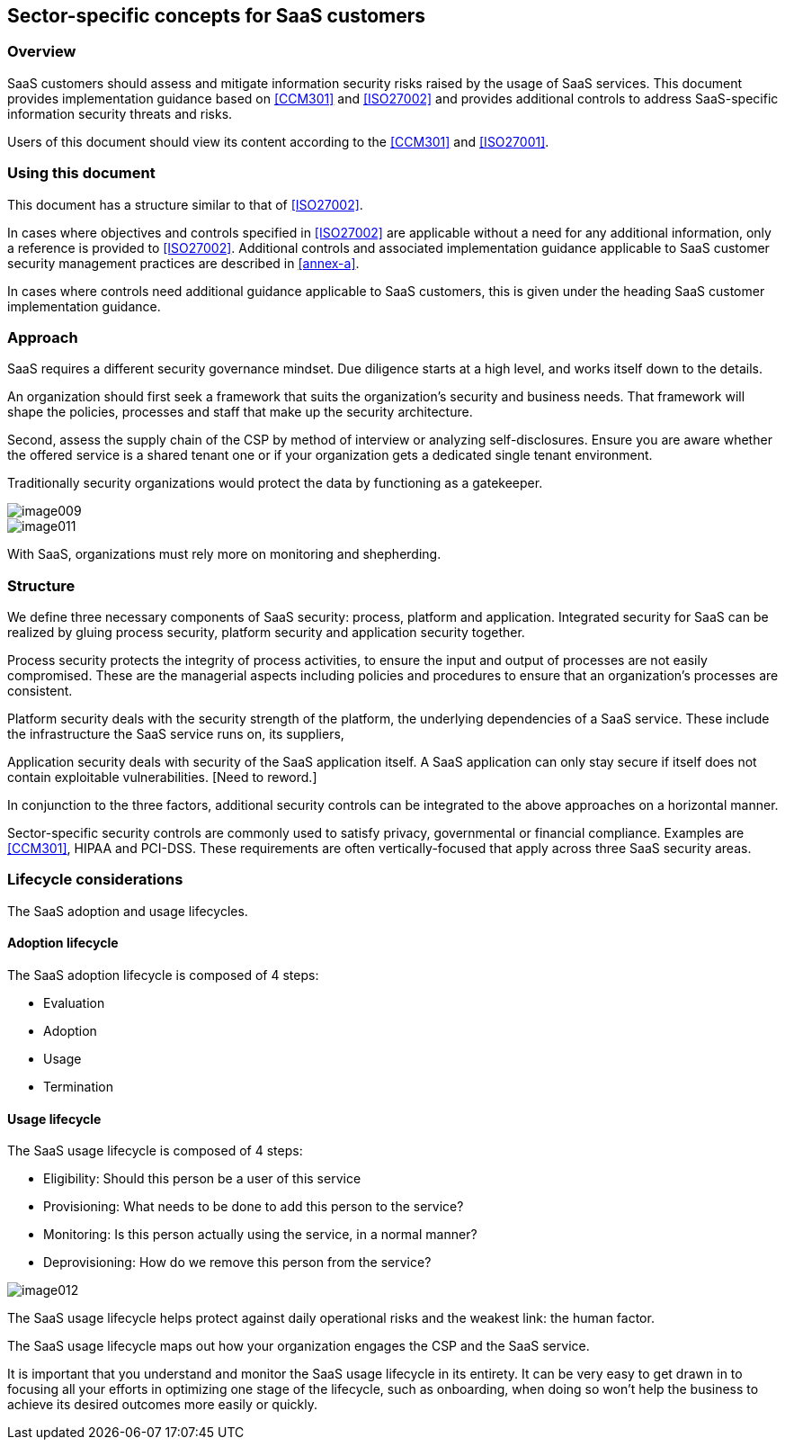 
[[sector-specific]]
== Sector-specific concepts for SaaS customers

=== Overview

SaaS customers should assess and mitigate information security risks raised by the usage of SaaS services. This document provides implementation guidance based on <<CCM301>> and <<ISO27002>> and provides additional controls to address SaaS-specific information security threats and risks.

Users of this document should view its content according to the <<CCM301>> and <<ISO27001>>.

=== Using this document

This document has a structure similar to that of <<ISO27002>>.

In cases where objectives and controls specified in <<ISO27002>> are applicable without a need for any additional information, only a reference is provided to <<ISO27002>>. Additional controls and associated implementation guidance applicable to SaaS customer security management practices are described in <<annex-a>>.

In cases where controls need additional guidance applicable to SaaS customers, this is given under the heading SaaS customer implementation guidance.

=== Approach

SaaS requires a different security governance mindset. Due diligence starts at a high level, and works itself down to the details.

An organization should first seek a framework that suits the organization's security and business needs. That framework will shape the policies, processes and staff that make up the security architecture.

Second, assess the supply chain of the CSP by method of interview or analyzing self-disclosures. Ensure you are aware whether the offered service is a shared tenant one or if your organization gets a dedicated single tenant environment.

Traditionally security organizations would protect the data by functioning as a gatekeeper.

image::images/image009.png[]

image::images/image011.png[]


With SaaS, organizations must rely more on monitoring and shepherding.

=== Structure

We define three necessary components of SaaS security: process, platform and application.
Integrated security for SaaS can be realized by gluing process security, platform security and application security together.

Process security protects the integrity of process activities, to ensure the input and output of processes are not easily compromised. These are the managerial aspects including policies and procedures to ensure that an organization's processes are consistent.

Platform security deals with the security strength of the platform, the underlying dependencies of a SaaS service. These include the infrastructure the SaaS service runs on, its suppliers,

Application security deals with security of the SaaS application itself. A SaaS application can only stay secure if itself does not contain exploitable vulnerabilities. [Need to reword.]

In conjunction to the three factors, additional security controls can be integrated to the above approaches on a horizontal manner.

Sector-specific security controls are commonly used to satisfy privacy, governmental or financial compliance. Examples are <<CCM301>>, HIPAA and PCI-DSS. These requirements are often vertically-focused that apply across three SaaS security areas.

=== Lifecycle considerations

The SaaS adoption and usage lifecycles.

==== Adoption lifecycle

The SaaS adoption lifecycle is composed of 4 steps:

* Evaluation
* Adoption
* Usage
* Termination



==== Usage lifecycle

The SaaS usage lifecycle is composed of 4 steps:

* Eligibility: Should this person be a user of this service
* Provisioning: What needs to be done to add this person to the service?
* Monitoring: Is this person actually using the service, in a normal manner?
* Deprovisioning: How do we remove this person from the service?

image::images/image012.png[]


The SaaS usage lifecycle helps protect against daily operational risks and the weakest link: the human factor.

The SaaS usage lifecycle maps out how your organization engages the CSP and the SaaS service.

It is important that you understand and monitor the SaaS usage lifecycle in its entirety.
It can be very easy to get drawn in to focusing all your efforts in optimizing one stage of the lifecycle, such as onboarding, when doing so won't help the business to achieve its desired outcomes more easily or quickly.

